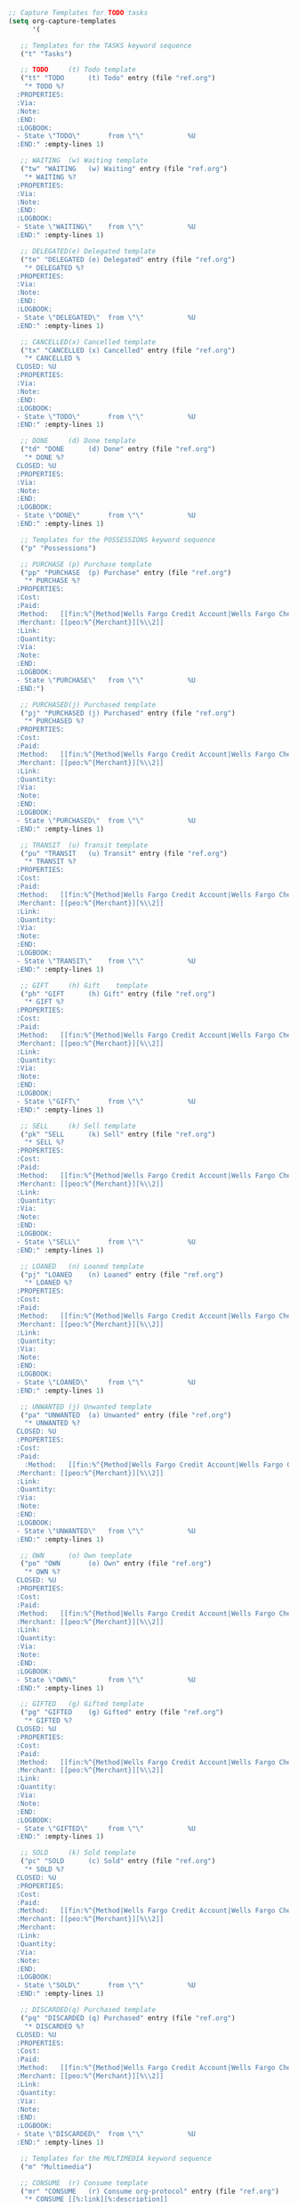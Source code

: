 
#+BEGIN_SRC emacs-lisp
;; Capture Templates for TODO tasks
(setq org-capture-templates
      '(

   ;; Templates for the TASKS keyword sequence
   ("t" "Tasks")

   ;; TODO     (t) Todo template
   ("tt" "TODO      (t) Todo" entry (file "ref.org")
    "* TODO %?
  :PROPERTIES:
  :Via:
  :Note:
  :END:
  :LOGBOOK:
  - State \"TODO\"       from \"\"           %U
  :END:" :empty-lines 1)

   ;; WAITING  (w) Waiting template
   ("tw" "WAITING   (w) Waiting" entry (file "ref.org")
    "* WAITING %?
  :PROPERTIES:
  :Via:
  :Note:
  :END:
  :LOGBOOK:
  - State \"WAITING\"    from \"\"           %U
  :END:" :empty-lines 1)

   ;; DELEGATED(e) Delegated template
   ("te" "DELEGATED (e) Delegated" entry (file "ref.org")
    "* DELEGATED %?
  :PROPERTIES:
  :Via:
  :Note:
  :END:
  :LOGBOOK:
  - State \"DELEGATED\"  from \"\"           %U
  :END:" :empty-lines 1)

   ;; CANCELLED(x) Cancelled template
   ("tx" "CANCELLED (x) Cancelled" entry (file "ref.org")
    "* CANCELLED %
  CLOSED: %U
  :PROPERTIES:
  :Via:
  :Note:
  :END:
  :LOGBOOK:
  - State \"TODO\"       from \"\"           %U
  :END:" :empty-lines 1)

   ;; DONE     (d) Done template
   ("td" "DONE      (d) Done" entry (file "ref.org")
    "* DONE %?
  CLOSED: %U
  :PROPERTIES:
  :Via:
  :Note:
  :END:
  :LOGBOOK:
  - State \"DONE\"       from \"\"           %U
  :END:" :empty-lines 1)

   ;; Templates for the POSSESSIONS keyword sequence
   ("p" "Possessions")

   ;; PURCHASE (p) Purchase template
   ("pp" "PURCHASE  (p) Purchase" entry (file "ref.org")
    "* PURCHASE %?
  :PROPERTIES:
  :Cost:
  :Paid:
  :Method:   [[fin:%^{Method|Wells Fargo Credit Account|Wells Fargo Checking Account|Wells Fargo Debit Account|GE Capital Credit Card}][%\\1]]
  :Merchant: [[peo:%^{Merchant}][%\\2]]
  :Link:
  :Quantity:
  :Via:
  :Note:
  :END:
  :LOGBOOK:
  - State \"PURCHASE\"   from \"\"           %U
  :END:")

   ;; PURCHASED(j) Purchased template
   ("pj" "PURCHASED (j) Purchased" entry (file "ref.org")
    "* PURCHASED %?
  :PROPERTIES:
  :Cost:
  :Paid:
  :Method:   [[fin:%^{Method|Wells Fargo Credit Account|Wells Fargo Checking Account|Wells Fargo Debit Account|GE Capital Credit Card}][%\\1]]
  :Merchant: [[peo:%^{Merchant}][%\\2]]
  :Link:
  :Quantity:
  :Via:
  :Note:
  :END:
  :LOGBOOK:
  - State \"PURCHASED\"  from \"\"           %U
  :END:" :empty-lines 1)

   ;; TRANSIT  (u) Transit template
   ("pu" "TRANSIT   (u) Transit" entry (file "ref.org")
    "* TRANSIT %?
  :PROPERTIES:
  :Cost:
  :Paid:
  :Method:   [[fin:%^{Method|Wells Fargo Credit Account|Wells Fargo Checking Account|Wells Fargo Debit Account|GE Capital Credit Card}][%\\1]]
  :Merchant: [[peo:%^{Merchant}][%\\2]]
  :Link:
  :Quantity:
  :Via:
  :Note:
  :END:
  :LOGBOOK:
  - State \"TRANSIT\"    from \"\"           %U
  :END:" :empty-lines 1)

   ;; GIFT     (h) Gift    template
   ("ph" "GIFT      (h) Gift" entry (file "ref.org")
    "* GIFT %?
  :PROPERTIES:
  :Cost:
  :Paid:
  :Method:   [[fin:%^{Method|Wells Fargo Credit Account|Wells Fargo Checking Account|Wells Fargo Debit Account|GE Capital Credit Card}][%\\1]]
  :Merchant: [[peo:%^{Merchant}][%\\2]]
  :Link:
  :Quantity:
  :Via:
  :Note:
  :END:
  :LOGBOOK:
  - State \"GIFT\"       from \"\"           %U
  :END:" :empty-lines 1)

   ;; SELL     (k) Sell template
   ("pk" "SELL      (k) Sell" entry (file "ref.org")
    "* SELL %?
  :PROPERTIES:
  :Cost:
  :Paid:
  :Method:   [[fin:%^{Method|Wells Fargo Credit Account|Wells Fargo Checking Account|Wells Fargo Debit Account|GE Capital Credit Card}][%\\1]]
  :Merchant: [[peo:%^{Merchant}][%\\2]]
  :Link:
  :Quantity:
  :Via:
  :Note:
  :END:
  :LOGBOOK:
  - State \"SELL\"       from \"\"           %U
  :END:" :empty-lines 1)

   ;; LOANED   (n) Loaned template
   ("pj" "LOANED    (n) Loaned" entry (file "ref.org")
    "* LOANED %?
  :PROPERTIES:
  :Cost:
  :Paid:
  :Method:   [[fin:%^{Method|Wells Fargo Credit Account|Wells Fargo Checking Account|Wells Fargo Debit Account|GE Capital Credit Card}][%\\1]]
  :Merchant: [[peo:%^{Merchant}][%\\2]]
  :Link:
  :Quantity:
  :Via:
  :Note:
  :END:
  :LOGBOOK:
  - State \"LOANED\"     from \"\"           %U
  :END:" :empty-lines 1)

   ;; UNWANTED (j) Unwanted template
   ("pa" "UNWANTED  (a) Unwanted" entry (file "ref.org")
    "* UNWANTED %?
  CLOSED: %U
  :PROPERTIES:
  :Cost:
  :Paid:
    :Method:   [[fin:%^{Method|Wells Fargo Credit Account|Wells Fargo Checking Account|Wells Fargo Debit Account|GE Capital Credit Card}][%\\1]]
  :Merchant: [[peo:%^{Merchant}][%\\2]]
  :Link:
  :Quantity:
  :Via:
  :Note:
  :END:
  :LOGBOOK:
  - State \"UNWANTED\"   from \"\"           %U
  :END:" :empty-lines 1)

   ;; OWN      (o) Own template
   ("po" "OWN       (o) Own" entry (file "ref.org")
    "* OWN %?
  CLOSED: %U
  :PROPERTIES:
  :Cost:
  :Paid:
  :Method:   [[fin:%^{Method|Wells Fargo Credit Account|Wells Fargo Checking Account|Wells Fargo Debit Account|GE Capital Credit Card}][%\\1]]
  :Merchant: [[peo:%^{Merchant}][%\\2]]
  :Link:
  :Quantity:
  :Via:
  :Note:
  :END:
  :LOGBOOK:
  - State \"OWN\"        from \"\"           %U
  :END:" :empty-lines 1)

   ;; GIFTED   (g) Gifted template
   ("pg" "GIFTED    (g) Gifted" entry (file "ref.org")
    "* GIFTED %?
  CLOSED: %U
  :PROPERTIES:
  :Cost:
  :Paid:
  :Method:   [[fin:%^{Method|Wells Fargo Credit Account|Wells Fargo Checking Account|Wells Fargo Debit Account|GE Capital Credit Card}][%\\1]]
  :Merchant: [[peo:%^{Merchant}][%\\2]]
  :Link:
  :Quantity:
  :Via:
  :Note:
  :END:
  :LOGBOOK:
  - State \"GIFTED\"     from \"\"           %U
  :END:" :empty-lines 1)

   ;; SOLD     (k) Sold template
   ("pc" "SOLD      (c) Sold" entry (file "ref.org")
    "* SOLD %?
  CLOSED: %U
  :PROPERTIES:
  :Cost:
  :Paid:
  :Method:   [[fin:%^{Method|Wells Fargo Credit Account|Wells Fargo Checking Account|Wells Fargo Debit Account|GE Capital Credit Card}][%\\1]]
  :Merchant: [[peo:%^{Merchant}][%\\2]]
  :Merchant:
  :Link:
  :Quantity:
  :Via:
  :Note:
  :END:
  :LOGBOOK:
  - State \"SOLD\"       from \"\"           %U
  :END:" :empty-lines 1)

   ;; DISCARDED(q) Purchased template
   ("pq" "DISCARDED (q) Purchased" entry (file "ref.org")
    "* DISCARDED %?
  CLOSED: %U
  :PROPERTIES:
  :Cost:
  :Paid:
  :Method:   [[fin:%^{Method|Wells Fargo Credit Account|Wells Fargo Checking Account|Wells Fargo Debit Account|GE Capital Credit Card}][%\\1]]
  :Merchant: [[peo:%^{Merchant}][%\\2]]
  :Link:
  :Quantity:
  :Via:
  :Note:
  :END:
  :LOGBOOK:
  - State \"DISCARDED\"  from \"\"           %U
  :END:" :empty-lines 1)

   ;; Templates for the MULTIMEDIA keyword sequence
   ("m" "Multimedia")

   ;; CONSUME  (r) Consume template
   ("mr" "CONSUME   (r) Consume org-protocol" entry (file "ref.org")
    "* CONSUME [[%:link][%:description]]
  :PROPERTIES:
  :Creator:  %:creator
  :Created:  %:description
  :Source:   %:source
  :Via:      %:via
  :Link:     %:link
  :Date:     %:date
  :Note:     %:note
  :END:
  :LOGBOOK:
  - State \"CONSUME\"    from \"\"           %U
  :END:

  %:initial" :empty-lines 1)

   ;; SUBSCRIBE(r) Subscribe template
   ("mb" "SUBSCRIBE (b) Subscribe org-protocol" entry (file "ref.org")
    "* SUBSCRIBE [[%:link][%:description
  :PROPERTIES:
  :Creator:  %:creator
  :Created:  %:description
  :Source:   %:source
  :Via:      %:via
  :Link:     %:link
  :Date:     %:date
  :Note:     %:note
  :END:
  :LOGBOOK:
  - State \"SUBSCRIBE\"  from \"\"           %U
  :END:

  %:initial" :empty-lines 1)

   ;; CONSUMING(l) Consuming template
   ("ml" "CONSUMING (l) Consuming org-protocol" entry (file "ref.org")
    "* CONSUMING [[%:link][%:description]]
  :PROPERTIES:
  :Creator:  %:creator
  :Created:  %:description
  :Source:   %:source
  :Via:      %:via
  :Link:     %:link
  :Date:     %:date
  :Note:     %:note
  :END:
  :LOGBOOK:
  - State \"CONSUMING\"  from \"\"           %U
  :END:

  %:initial" :empty-lines 1)

   ;; SHARE    (s) Share template
   ("ms" "SHARE     (s) Share org-protocol" entry (file "ref.org")
    "* SHARE [[%:link][%:description
  :PROPERTIES:
  :Creator:  %:creator
  :Created:  %:description
  :Source:   %:source
  :Via:      %:via
  :Link:     %:link
  :Date:     %:date
  :Note:     %:note
  :END:
  :LOGBOOK:
  - State \"SHARE\"      from \"\"           %U
  :END:

  %:initial" :empty-lines 1)

   ;; IGNORED  (r) Ignored template
   ("mi" "IGNORED   (i) Ignored org-protocol" entry (file "ref.org")
    "* IGNORED [[%:link][%:description]]
  CLOSED: %U
  :PROPERTIES:
  :Creator:  %:creator
  :Created:  %:description
  :Source:   %:source
  :Via:      %:via
  :Link:     %:link
  :Date:     %:date
  :Note:     %:note
  :END:
  :LOGBOOK:
  - State \"IGNORED\"    from \"\"           %U
  :END:

  %:initial" :empty-lines 1)

   ;; REFERENCE(f) Reference template
   ("mf" "REFERENCE (f) Reference org-protocol" entry (file "ref.org")
    "* REFERENCE [[%:link][%:description]]
  CLOSED: %U
  :PROPERTIES:
  :Creator:  %:creator
  :Created:  %:description
  :Source:   %:source
  :Via:      %:via
  :Link:     %:link
  :Date:     %:date
  :Note:     %:note
  :END:
  :LOGBOOK:
  - State \"REFERENCE\"  from \"\"           %U
  :END:

  %:initial" :empty-lines 1)

   ;; These templates are used with the EVENTS TODO sequence
   ("e" "Events")

   ;; VISIT    (v) Visit template
   ("ev" "VISIT     (v) Visit" entry (file "ref.org")
    "* VISIT %?
  :PROPERTIES:
  :Attend:   [[peo:Dominic Surano][Dominic Surano]]
  :Location:
  :Via:
  :Note:
  :END:
  :LOGBOOK:
  - State \"VISIT\"      from \"\"           %U
  :END:
  %^t--%^t" :empty-lines 1)

   ;; DIDNOTGO (z) Didnotgo template
   ("ez" "DIDNOTGO  (z) Didnotgo" entry (file "ref.org")
    "* DIDNOTGO %?
  CLOSED: %U
  :PROPERTIES:
  :Attend:   [[peo:Dominic Surano][Dominic Surano]]
  :Location:
  :Via:
  :Note:
  :END:
  :LOGBOOK:
  - State \"DIDNOTGO\"   from \"\"           %U
  :END:
  %^t--%^t" :empty-lines 1)

   ;; MEETING  (m) Meeting template
   ("em" "MEETING   (m) Meeting" entry (file "ref.org")
    "* MEETING %?
  CLOSED: %^U
  :PROPERTIES:
  :Attend:   [[peo:Dominic Surano][Dominic Surano]]
  :Location:
  :Via:
  :Note:
  :END:
  :LOGBOOK:
  - State \"MEETING\"    from \"\"           %U
  :END:
  %^T--%^T" :empty-lines 1)

   ;; VISITED  (y) Visited template
   ("ey" "VISITED   (y) Visited" entry (file "ref.org")
    "* VISITED %?
  CLOSED: %U
  :PROPERTIES:
  :Attend:   [[peo:Dominic Surano][Dominic Surano]]
  :Location:
  :Via:
  :Note:
  :END:
  :LOGBOOK:
  - State \"VISITED\"    from \"\"           %U
  :END:
  %^t--%^t" :empty-lines 1)

   ("n" "Non-TODO States")
   ;;          (a) Account template
  ("na" "          (a) Account" entry (file+headline "org.org" "Accounts")
    "* %?
  :PROPERTIES:
  :Website:
  :Username:
  :Email:
  :Password: %(my/generate-openssl-password)
  :Via:
  :Note:
  :END:
  :LOGBOOK:
  - State \"\"           from \"\"           %U
  :END:" :empty-lines 1)

   ;;          (b) Business template
   ("nb" "          (b) Business" entry (file+headline "peo.org" "Businesses")
    "* %^{Company} %?
  :PROPERTIES:
  :Company:  %\\1
  :Phone:    %^{Phone}
  :Email:    %^{Email}
  :Website:  %^{Website}
  :Address:  %^{Address}
  :City:     %^{City}
  :State:    %^{State}
  :Zip:      %^{Zip}
  :Map:      [[google-maps:%\\5+%\\6+%\\7+%\\8][Google Maps]]
  :Wifi:
  :Pass:
  :Hours:
  :Yelp:     [[yelp-business:%^{Yelp}][%\\9]]
  :Facebook:
  :G_Plus:
  :Instagram:
  :Linkedin:
  :Twitter:
  :Via:
  :Note:
  :END:
  :LOGBOOK:
  - State \"\"           from \"\"           %U
  :END:" :empty-lines 1)

   ;;          (c) Contact template
   ("nc" "          (c) Contact" entry (file+headline "peo.org" "People")
    "* %^{First} %^{Last}%?
  :PROPERTIES:
  :First:    %\\1
  :Middle:
  :Last:     %\\2
  :Birthday: %^{Birth Date}u
  :Phone:    %^{Phone}
  :Email:    %^{Email}
  :Website:
  :Address:  %^{Address}
  :City:     %^{City}
  :State:    %^{State}
  :Zip:      %^{Zip}
  :Map:      [[google-maps:%\\5+%\\6+%\\7+%\\8][Google Maps]]
  :Company:
  :W-Group:
  :W-Title:
  :W-Phone:
  :W-Email:
  :W-Website:
  :W-Address:
  :W-Office:
  :W-City:
  :W-State:
  :W-Zip:
  :W-Map:
  :Facebook:
  :G:
  :G-Plus:
  :G-Scho:
  :Github:
  :Instagram:
  :Linkedin:
  :OkCupid:
  :Reddit:
  :Twitter:
  :Yelp:
  :YouTube:
  :Via:
  :Note:
  :END:
  :LOGBOOK:
  - State \"\"           from \"\"           %U
  :END:

** Wish List
   :LOGBOOK:
   - State \"TODO\"       from \"\"           %U
   :END:

** Tasks
   :LOGBOOK:
   - State \"TODO\"       from \"\"           %U
   :END:

*** TODO Wish %\\1 %\\2 a Happy Birthday
    DEADLINE: %^{Birthday}t
    :PROPERTIES:
    :Via:
    :Note:
    :END:
    :LOGBOOK:
    - State \"TODO\"       from \"\"           %U
    :END:

**** TODO Buy %\\1 %\\2 a Birthday Gift
     SCHEDULED: %^{Buy Gift By}t DEADLINE: %^{Birthday}t
     :PROPERTIES:
     :Via:
     :Note:
     :END:
     :LOGBOOK:
     - State \"TODO\"       from \"\"           %U
     :END:

*** TODO Buy %\\1 %\\2 a Christmas Gift
    SCHEDULED: <2016-12-01 Tue +1y> DEADLINE: <2016-12-25 Fri +1y>
    :PROPERTIES:
    :Via:
    :Note:
    :END:
    :LOGBOOK:
    - State \"TODO\"       from \"\"           %U
    :END:" :empty-lines 1)

   ;;          (e) Payment template
   ("ne" "          (e) Payment" entry (file "ref.org")
    "* Paid %? :fin:
  :PROPERTIES:
  :Cost:     %^{Cost}
  :Paid:     %^{Paid}
  :Method:   [[fin:%^{Method|Wells Fargo Credit Account|Wells Fargo Checking Account|Wells Fargo Debit Account|GE Capital Credit Card}][%\\3]]
  :Merchant: [[peo:%^{Merchant}][%\\4]]
  :Link:
  :Note:
  :END:
  :LOGBOOK:
  - State \"\"           from \"\"           %U
  :END:
  %T" :empty-lines 1)

   ;;          (f) Fuel template
   ("nf" "          (f) Fuel" entry (file+headline "fin.org" "Fuel Up")
    "* Fuel Up at %^{Merchant|Costco Poway|Costco Mission Valley San Diego} :fin:
  :PROPERTIES:
  :Cost:     %^{Cost}
  :Paid:     %\\2
  :Method:   [[fin:%^{Method|Wells Fargo Debit Account|Wells Fargo Credit Account}][%\\3]]
  :Per_Gal:  %^{Per Gallon}
  :Gallons:  %^{Gallons}
  :Beg_Mil:  %?
  :End_Mil:  %^{End Miles}
  :Tot_Mil:
  :MPG:
  :PPM:
  :Merchant: [[peo:%\\1][%\\1]]
  :Link:     [[val:fin/Receipts/%<%Y-%m-%d> %^{Merchant Short Name}.pdf][%<%Y-%m-%d> %\\7.pdf]]
  :Note:
  :END:
  :LOGBOOK:
  - State \"\"           from \"\"           %U
  :END:
  %T" :empty-lines 1)

   ;;          (n) Note template
   ("nn" "          (n) Note" entry (file "ref.org")
    "* %? :note:
  :PROPERTIES:
  :Via:
  :Note:
  :END:
  :LOGBOOK:
  - State \"\"           from \"\"           %U
  :END:" :empty-lines 1)

   ;;          (h) Heading template
   ("nh" "          (h) Heading" entry (file "ref.org")
    "* %?
  :PROPERTIES:
  :END:
  :LOGBOOK:
  - State \"\"           from \"\"           %U
  :END:" :empty-lines 1)

   ;;          (j) Journal template
   ("nj" "          (j) Journal" entry (file+datetree "jnl.org")
    "* Journal :org:
  :PROPERTIES:
  :Via:
  :Note:
  :END:
  :LOGBOOK:
  - State \"\"           from \"\"           %U
  :END:
  %t\n\n  %?" :empty-lines 1)

   ;;          (p) Paycheck template
   ("np" "          (p) Paycheck" entry (file+headline "fin.org" "Paycheck")
    "* Paycheck :fin:
  :PROPERTIES:
  :Cost:     -%^{Amount}
  :Paid:     -%\\1
  :Method:   [[fin:Wells Fargo Debit Account][Wells Fargo Debit Account]]
  :Merchant: [[peo:General Atomics Aeronautical Systems Inc.][General Atomics Aeronautical Systems Inc.]]
  :Link:     [[val:fin/Banking/Work/General Atomics Aeronautical Systems Inc./Paycheck/%<%Y-%m-%d>.pdf][%<%Y-%m-%d>.pdf]]
  :Note:     %?
  :END:
  :LOGBOOK:
  - State \"\"           from \"\"           %U
  :END:
  %T" :empty-lines 1)

   ;;          (s) Shopping template
   ("ns" "          (s) Shopping" entry (file "ref.org")
    "* %^{Action|Paid|Shopped at|Ate at|Drank at} %^{Merchant|Sprouts Hillcrest San Diego|Trader Joe's Hillcrest San Diego|Trader Joe's Mira Mesa San Diego|Farmer's Market Hillcrest San Diego|Costco Poway|Costco Mission Valley San Diego|Target Mission Valley San Diego|Poncho Villa North Park San Diego|VONS Poway|Ralphs Hillcrest San Diego|Whole Foods Hillcrest San Diego} :fin:
  :PROPERTIES:
  :Cost:     %^{Cost}
  :Paid:     %^{Paid}
  :Method:   [[fin:%^{Method|Wells Fargo Credit Account|Wells Fargo Checking Account|Wells Fargo Debit Account|GE Capital Credit Card}][%\\5]]
  :Merchant: [[peo:%\\2][%\\2]]
  :Link:     %?
  :Note:
  :END:
  :LOGBOOK:
  - State \"\"           from \"\"           %U
  :END:
  %T

  | Item                           | Price ($) | Amount    | Total ($) |
  |                                | <9>       | <9>       | <9>       |
  |--------------------------------+-----------+-----------+-----------|
  |                                |           |           |           |
  |                                |           |           |           |
  |--------------------------------+-----------+-----------+-----------|
  | Tax                            |           | 1         |           |
  | Total                          |           |           |           |
  #+TBLFM: $4=$2*$3;%.2f::@>$4=vsum(@3..@-1);%.2f
  " :empty-lines 1)

   ;;          (t) Transfer template
   ("nt" "          (t) Transfer" entry (file "ref.org")
    "* Transferred %? :fin:
  :PROPERTIES:
  :Cost:     %^{Cost}
  :Paid:     0.00
  :Method:   [[fin:%^{Method|Wells Fargo Debit Account|Wells Fargo Savings Account|Wells Fargo Credit Account|Wells Fargo Checking Account|GE Capital Credit Card}][%\\2]]
  :Merchant: [[fin:%^{Merchant|Wells Fargo Checking Account|Wells Fargo Savings Account|Wells Fargo Credit Account|Wells Fargo Debit Account|GE Capital Credit Card}][%\\3]]
  :Link:
  :Note:
  :END:
  :LOGBOOK:
  - State \"\"           from \"\"           %U
  :END:
  %T" :empty-lines 1)

   ("o" "Org-Protocol")
   ;; TODO     (t) Org-protocol todo template
   ;; Alternatively use [[%:link][%:description]] for :Via:
   ("ot" "TODO      (t) Org-Protocol Todo" entry (file "ref.org")
    "* TODO %?
  :PROPERTIES:
  :Via:      %:annotation
  :Note:
  :END:
  :LOGBOOK:
  - State \"TODO\"       from \"\"           %U
  :END:" :empty-lines 1)

   ;; MEETING  (m) Meeting template
   ("om" "MEETING   (m) Org-Protocol Meeting" entry (file "ref.org")
    "* MEETING %:description
  CLOSED: %^U
  :PROPERTIES:
  :Attend:   [[peo:Dominic Surano][Dominic Surano]]
  :Location: %?
  :Via:      %:annotation
  :Note:
  :END:
  :LOGBOOK:
  - State \"MEETING\"    from \"\"           %U
  :END:
  %^T" :empty-lines 1)

   ;; REFERENCE(f) Reference template
   ("ow" "Web site" entry
    (file "ref.org")
    "* %a :website:\n\n%U %?\n\n%:initial")

   ))

;; Add ID automatically on capture
(add-hook 'org-capture-prepare-finalize-hook 'org-id-store-link)

;; Create separate frame for capture
;; (defun my/make-capture-frame ()
;;   "Create a new frame for org-capture to use."
;;   (select-frame (make-frame '((name . "capture")))))

;; (defadvice org-capture-finalize (after delete-capture-frame activate)
;;   "Advise org-capture-finalize to close the frame if it is the capture frame"
;;   (if (equal "capture" (frame-parameter nil 'name))
;;       (delete-frame)))

;; (defadvice org-capture-destroy (after delete-capture-frame activate)
;;   "Advise org-capture-destroy to close the frame if it is the capture frame"
;;   (if (equal "capture" (frame-parameter nil 'name))
;;       (delete-frame)))

;; (add-hook 'org-capture-mode-hook 'delete-other-windows)
;; (add-hook 'org-capture-mode-hook '(lambda () (setq mode-line-format nil)))

;; (defun my/capture-todo ()
;;   "Capture a TODO item"
;;   (interactive)
;;   (my/make-capture-frame)
;;   (org-capture))

(defun my/org-capture-during-meeting (task)
  "Capture todo task with or without deadline, populate task :Via: field with meeting task,
and then insert a link in line of the new todo task."
  (interactive "sTask: ")
  (call-interactively 'org-store-link)
  (save-excursion
    (org-insert-heading-respect-content)
    (org-return)
    (org-capture 0)
    (org-previous-visible-heading 1)
    (org-cut-subtree)
    (org-do-demote)
    (org-end-of-line)
    (insert task)
    (let ((parent-task
           ;; ;; This implementation prompts due to the use of 'org-insert-last-stored-link.
           ;; (replace-regexp-in-string "\n" ""
           ;;                           (with-temp-buffer
           ;;                             (org-mode)
           ;;                             (org-insert-last-stored-link 1)
           ;;                             (buffer-string)))))
           ;; ;; This implementation requires 'set-window-buffer due to 'execute-kbd-macro.
           ;; ;; To prevent 'y-or-no-p dialog box, set use-dialog-box to nil.
           (with-temp-buffer
             (save-window-excursion
               (set-window-buffer nil (current-buffer))
               (org-mode)
               (execute-kbd-macro [?\C-c ?\C-l return return]))
             (buffer-string))))
      (org-set-property "Via" parent-task))
    (call-interactively 'org-store-link)
    (if (y-or-n-p "Set deadline?")
        (call-interactively 'org-deadline))
    (if (y-or-n-p "Set scheduled?")
        (call-interactively 'org-schedule))
    (org-cycle))
  ;; (org-insert-last-stored-link 1)
  (execute-kbd-macro [?\C-c ?\C-l return return]))
  ;;(org-delete-backward-char 1))

(define-key org-mode-map "\C-cm" 'my/org-capture-during-meeting)

;; Redefine org-cut-special to also exit org-capture
(defun my/org-cut-special-and-exit-org-capture ()
  (interactive)
  (org-cut-special)
  ;; ;; This doesn't work as intended
  ;; (org-capture-kill)
  (kill-buffer)
  (delete-window))

(require 'org-capture)
(define-key org-capture-mode-map (kbd "C-c C-x C-w") 'my/org-cut-special-and-exit-org-capture)

(defun my/generate-openssl-password ()
  "Automatically generate a 15 character password using OpenSSL for the Account capture template."
  (replace-regexp-in-string "\n\\'" ""
                            (shell-command-to-string "openssl rand -base64 15")))

(defun my/insert-openssl-password ()
  "Insert an OpenSSL password from `my/generate-openssl-password' as a string."
  (interactive)
  (insert (my/generate-openssl-password)))

1Qt2HEmkoXgYoxUCe0sf


(defun my/yank-convert-forward-slashes ()
  "Escape doublequotes in car of kill-ring. Use with S-<MOUSE-3> to copy entire path."
  (interactive)
  (with-temp-buffer
    (yank)
    (goto-char (point-min))
    (while (search-forward "\\" nil t 1)
      (replace-match "/"))
    (goto-char (point-min))
    (while (search-forward "\"" nil t 1)
      (replace-match ""))
    ;; TODO: Remove %20 from JUST the file-name-nondirectory
    ;; (while (search-forward "%20" nil t 1)
    ;;  (replace-match " "))
    (kill-new (buffer-substring-no-properties (point-min) (point-max)))))


(defun my/yank-convert-forward-slashes ()
  "Escape doublequotes in car of kill-ring. Use with S-<MOUSE-3> to copy entire path."
  (interactive)
  (with-temp-buffer
    (yank)
    (goto-char (point-min))
    (while (search-forward // nil t 1)
      (replace-match /))
    (goto-char (point-min))
    (while (search-forward / nil t 1)
      (replace-match ))
    ;; TODO: Remove %20 from JUST the file-name-nondirectory
    ;; (while (search-forward %20 nil t 1)
    ;;  (replace-match  ))
    (kill-new (buffer-substring-no-properties (point-min) (point-max)))))


c:/test

c:\test\blah.exe


c:/test/blah.exe
#+END_SRC

